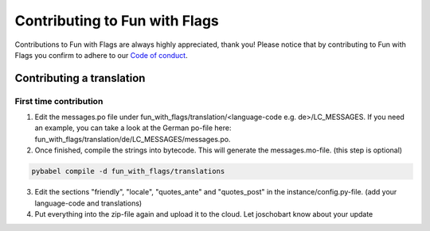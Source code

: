 ******************************
Contributing to Fun with Flags
******************************

Contributions to Fun with Flags are always highly appreciated, thank you! Please notice that by contributing to Fun with Flags 
you confirm to adhere to our `Code of conduct <CODE_OF_CONDUCT.rst>`_.

Contributing a translation
##########################

First time contribution
-----------------------

1. Edit the messages.po file under fun_with_flags/translation/<language-code e.g. de>/LC_MESSAGES. If you need an example, you can take a look at the German po-file here: fun_with_flags/translation/de/LC_MESSAGES/messages.po.
2. Once finished, compile the strings into bytecode. This will generate the messages.mo-file. (this step is optional)

.. code-block:: bash

  pybabel compile -d fun_with_flags/translations

3. Edit the sections "friendly", "locale", "quotes_ante" and "quotes_post" in the instance/config.py-file. (add your language-code and translations)
4. Put everything into the zip-file again and upload it to the cloud. Let joschobart know about your update
